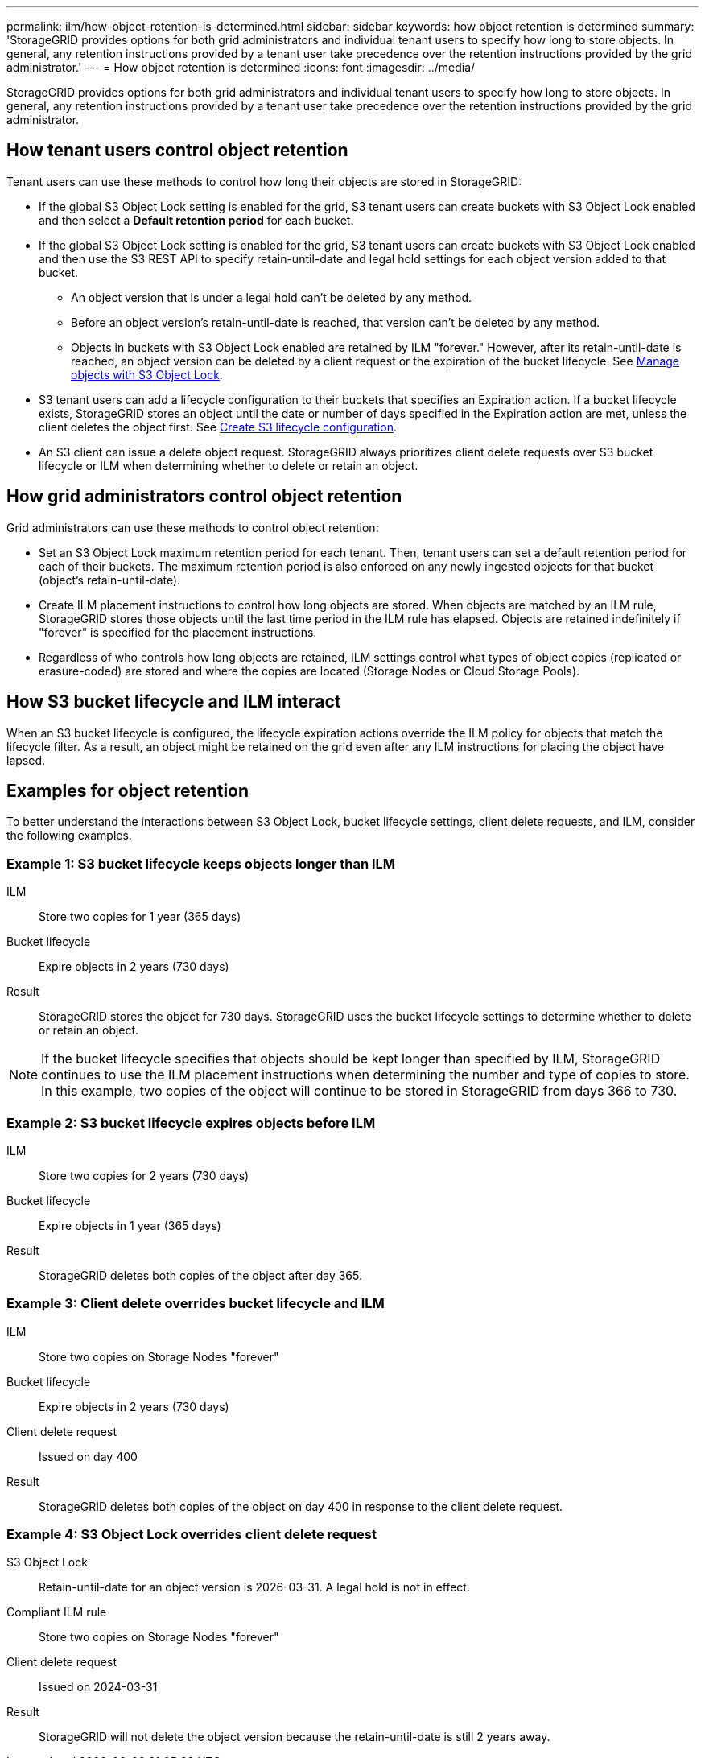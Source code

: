 ---
permalink: ilm/how-object-retention-is-determined.html
sidebar: sidebar
keywords: how object retention is determined
summary: 'StorageGRID provides options for both grid administrators and individual tenant users to specify how long to store objects. In general, any retention instructions provided by a tenant user take precedence over the retention instructions provided by the grid administrator.'
---
= How object retention is determined
:icons: font
:imagesdir: ../media/

[.lead]
StorageGRID provides options for both grid administrators and individual tenant users to specify how long to store objects. In general, any retention instructions provided by a tenant user take precedence over the retention instructions provided by the grid administrator.

== How tenant users control object retention

Tenant users can use these methods to control how long their objects are stored in StorageGRID:

* If the global S3 Object Lock setting is enabled for the grid, S3 tenant users can create buckets with S3 Object Lock enabled and then select a *Default retention period* for each bucket.
* If the global S3 Object Lock setting is enabled for the grid, S3 tenant users can create buckets with S3 Object Lock enabled and then use the S3 REST API to specify retain-until-date and legal hold settings for each object version added to that bucket.
** An object version that is under a legal hold can't be deleted by any method.
** Before an object version's retain-until-date is reached, that version can't be deleted by any method.
** Objects in buckets with S3 Object Lock enabled are retained by ILM "forever." However, after its retain-until-date is reached, an object version can be deleted by a client request or the expiration of the bucket lifecycle. See link:managing-objects-with-s3-object-lock.html[Manage objects with S3 Object Lock].
* S3 tenant users can add a lifecycle configuration to their buckets that specifies an Expiration action. If a bucket lifecycle exists, StorageGRID stores an object until the date or number of days specified in the Expiration action are met, unless the client deletes the object first. See link:../s3/create-s3-lifecycle-configuration.html[Create S3 lifecycle configuration].
* An S3 client can issue a delete object request. StorageGRID always prioritizes client delete requests over S3 bucket lifecycle or ILM when determining whether to delete or retain an object.

== How grid administrators control object retention

Grid administrators can use these methods to control object retention:

* Set an S3 Object Lock maximum retention period for each tenant. Then, tenant users can set a default retention period for each of their buckets. The maximum retention period is also enforced on any newly ingested objects for that bucket (object's retain-until-date).

* Create ILM placement instructions to control how long objects are stored. When objects are matched by an ILM rule, StorageGRID stores those objects until the last time period in the ILM rule has elapsed. Objects are retained indefinitely if "forever" is specified for the placement instructions.

* Regardless of who controls how long objects are retained, ILM settings control what types of object copies (replicated or erasure-coded) are stored and where the copies are located (Storage Nodes or Cloud Storage Pools).

== How S3 bucket lifecycle and ILM interact

When an S3 bucket lifecycle is configured, the lifecycle expiration actions override the ILM policy for objects that match the lifecycle filter. As a result, an object might be retained on the grid even after any ILM instructions for placing the object have lapsed.

== Examples for object retention

To better understand the interactions between S3 Object Lock, bucket lifecycle settings, client delete requests, and ILM, consider the following examples.

=== Example 1: S3 bucket lifecycle keeps objects longer than ILM

ILM::
 Store two copies for 1 year (365 days)
Bucket lifecycle::
Expire objects in 2 years (730 days)
Result::
StorageGRID stores the object for 730 days. StorageGRID uses the bucket lifecycle settings to determine whether to delete or retain an object.

NOTE: If the bucket lifecycle specifies that objects should be kept longer than specified by ILM, StorageGRID continues to use the ILM placement instructions when determining the number and type of copies to store. In this example, two copies of the object will continue to be stored in StorageGRID from days 366 to 730.

=== Example 2: S3 bucket lifecycle expires objects before ILM

ILM::
Store two copies for 2 years (730 days)
Bucket lifecycle::
Expire objects in 1 year (365 days)
Result::
StorageGRID deletes both copies of the object after day 365.

=== Example 3: Client delete overrides bucket lifecycle and ILM

ILM::
Store two copies on Storage Nodes "forever"
Bucket lifecycle::
Expire objects in 2 years (730 days)
Client delete request::
Issued on day 400
Result::
StorageGRID deletes both copies of the object on day 400 in response to the client delete request.

=== Example 4: S3 Object Lock overrides client delete request

S3 Object Lock::
Retain-until-date for an object version is 2026-03-31. A legal hold is not in effect.
Compliant ILM rule::
Store two copies on Storage Nodes "forever"
Client delete request::
Issued on 2024-03-31
Result::
StorageGRID will not delete the object version because the retain-until-date is still 2 years away.
